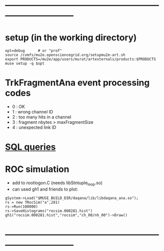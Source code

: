 #+startup:fold
* ------------------------------------------------------------------------------
* setup (in the working directory)
#+begin_src
opt=debug      # or "prof"
source /cvmfs/mu2e.opensciencegrid.org/setupmu2e-art.sh
export PRODUCTS=/mu2e/app/users/murat/artexternals/products:$PRODUCTS
muse setup -q $opt
#+end_src
* TrkFragmentAna event processing codes                                      
- 0 : OK
- 1 : wrong channel ID
- 2 : too many hits in a channel
- 3 : fragment nbytes > maxFragmentSize
- 4 : unexpected link ID 
* [[file:sql_queries.org][SQL queries]]
* ROC simulation
- add to rootlogon.C (needs libStntuple_loop.so)
- can used gh1 and friends to plot:
#+begin_src  
gSystem->Load("$MUSE_BUILD_DIR/daqana/lib/libdaqana_ana.so");
rs = new TRocSim("a",281)
rs->Run(100000)
rs->SaveHistograms("rocsim.000281.hist")
gh1("rocsim.000281.hist","rocsim","ch_00/nh_00")->Draw()
#+end_src 
* ------------------------------------------------------------------------------
